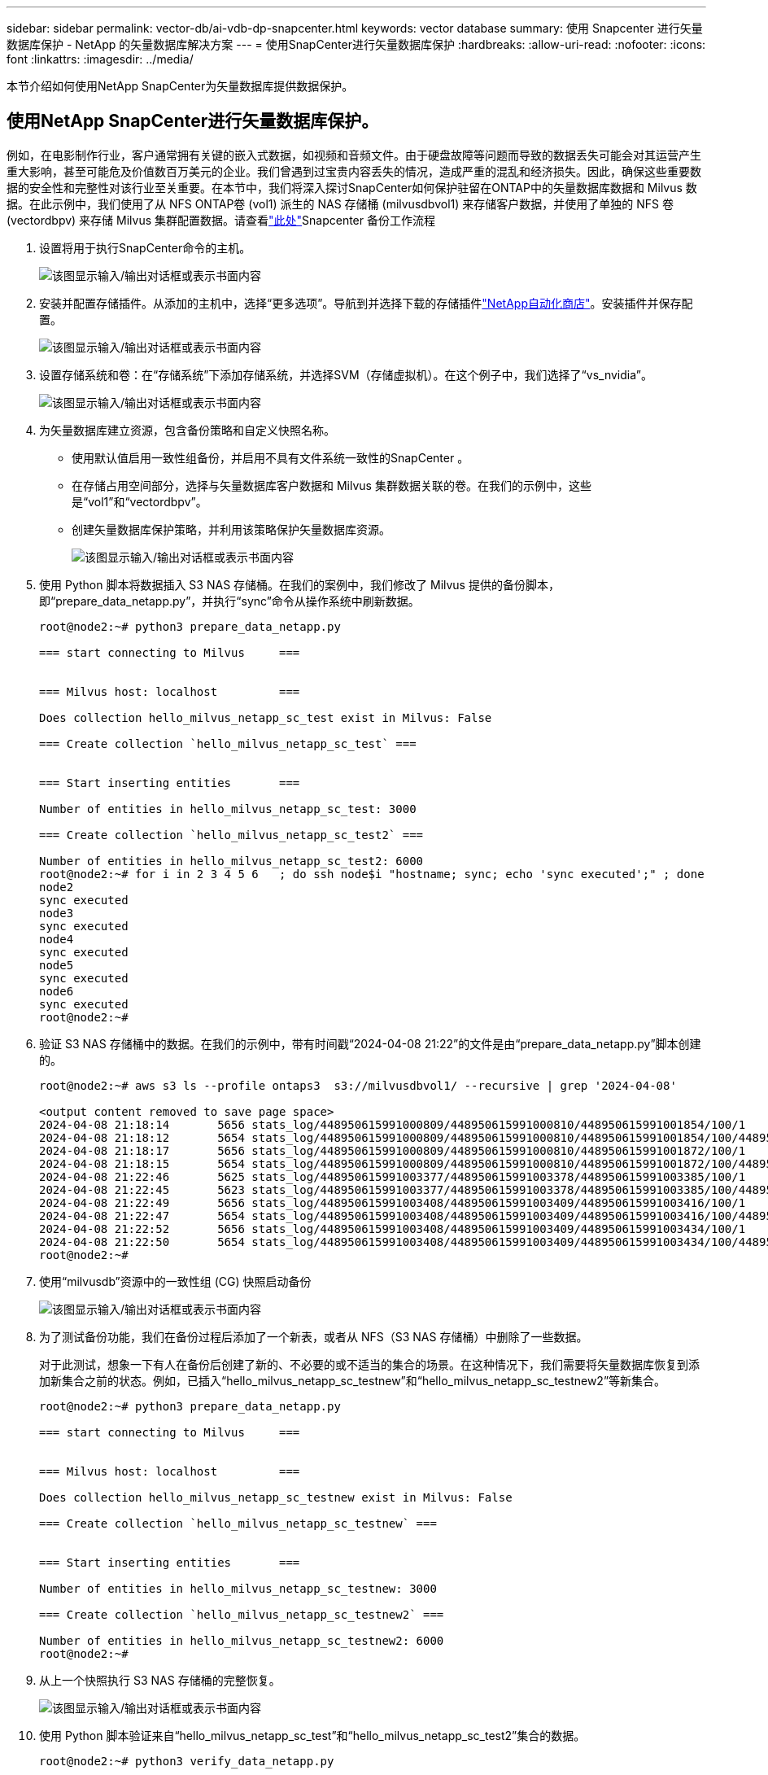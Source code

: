 ---
sidebar: sidebar 
permalink: vector-db/ai-vdb-dp-snapcenter.html 
keywords: vector database 
summary: 使用 Snapcenter 进行矢量数据库保护 - NetApp 的矢量数据库解决方案 
---
= 使用SnapCenter进行矢量数据库保护
:hardbreaks:
:allow-uri-read: 
:nofooter: 
:icons: font
:linkattrs: 
:imagesdir: ../media/


[role="lead"]
本节介绍如何使用NetApp SnapCenter为矢量数据库提供数据保护。



== 使用NetApp SnapCenter进行矢量数据库保护。

例如，在电影制作行业，客户通常拥有关键的嵌入式数据，如视频和音频文件。由于硬盘故障等问题而导致的数据丢失可能会对其运营产生重大影响，甚至可能危及价值数百万美元的企业。我们曾遇到过宝贵内容丢失的情况，造成严重的混乱和经济损失。因此，确保这些重要数据的安全性和完整性对该行业至关重要。在本节中，我们将深入探讨SnapCenter如何保护驻留在ONTAP中的矢量数据库数据和 Milvus 数据。在此示例中，我们使用了从 NFS ONTAP卷 (vol1) 派生的 NAS 存储桶 (milvusdbvol1) 来存储客户数据，并使用了单独的 NFS 卷 (vectordbpv) 来存储 Milvus 集群配置数据。请查看link:https://docs.netapp.com/us-en/snapcenter-47/protect-sco/backup-workflow.html["此处"]Snapcenter 备份工作流程

. 设置将用于执行SnapCenter命令的主机。
+
image:sc-host-setup.png["该图显示输入/输出对话框或表示书面内容"]

. 安装并配置存储插件。从添加的主机中，选择“更多选项”。导航到并选择下载的存储插件link:https://automationstore.netapp.com/snap-detail.shtml?packUuid=Storage&packVersion=1.0["NetApp自动化商店"]。安装插件并保存配置。
+
image:sc-storage-plugin.png["该图显示输入/输出对话框或表示书面内容"]

. 设置存储系统和卷：在“存储系统”下添加存储系统，并选择SVM（存储虚拟机）。在这个例子中，我们选择了“vs_nvidia”。
+
image:sc-storage-system.png["该图显示输入/输出对话框或表示书面内容"]

. 为矢量数据库建立资源，包含备份策略和自定义快照名称。
+
** 使用默认值启用一致性组备份，并启用不具有文件系统一致性的SnapCenter 。
** 在存储占用空间部分，选择与矢量数据库客户数据和 Milvus 集群数据关联的卷。在我们的示例中，这些是“vol1”和“vectordbpv”。
** 创建矢量数据库保护策略，并利用该策略保护矢量数据库资源。
+
image:sc-resource-vectordatabase.png["该图显示输入/输出对话框或表示书面内容"]



. 使用 Python 脚本将数据插入 S3 NAS 存储桶。在我们的案例中，我们修改了 Milvus 提供的备份脚本，即“prepare_data_netapp.py”，并执行“sync”命令从操作系统中刷新数据。
+
[source, python]
----
root@node2:~# python3 prepare_data_netapp.py

=== start connecting to Milvus     ===


=== Milvus host: localhost         ===

Does collection hello_milvus_netapp_sc_test exist in Milvus: False

=== Create collection `hello_milvus_netapp_sc_test` ===


=== Start inserting entities       ===

Number of entities in hello_milvus_netapp_sc_test: 3000

=== Create collection `hello_milvus_netapp_sc_test2` ===

Number of entities in hello_milvus_netapp_sc_test2: 6000
root@node2:~# for i in 2 3 4 5 6   ; do ssh node$i "hostname; sync; echo 'sync executed';" ; done
node2
sync executed
node3
sync executed
node4
sync executed
node5
sync executed
node6
sync executed
root@node2:~#
----
. 验证 S3 NAS 存储桶中的数据。在我们的示例中，带有时间戳“2024-04-08 21:22”的文件是由“prepare_data_netapp.py”脚本创建的。
+
[source, bash]
----
root@node2:~# aws s3 ls --profile ontaps3  s3://milvusdbvol1/ --recursive | grep '2024-04-08'

<output content removed to save page space>
2024-04-08 21:18:14       5656 stats_log/448950615991000809/448950615991000810/448950615991001854/100/1
2024-04-08 21:18:12       5654 stats_log/448950615991000809/448950615991000810/448950615991001854/100/448950615990800869
2024-04-08 21:18:17       5656 stats_log/448950615991000809/448950615991000810/448950615991001872/100/1
2024-04-08 21:18:15       5654 stats_log/448950615991000809/448950615991000810/448950615991001872/100/448950615990800876
2024-04-08 21:22:46       5625 stats_log/448950615991003377/448950615991003378/448950615991003385/100/1
2024-04-08 21:22:45       5623 stats_log/448950615991003377/448950615991003378/448950615991003385/100/448950615990800899
2024-04-08 21:22:49       5656 stats_log/448950615991003408/448950615991003409/448950615991003416/100/1
2024-04-08 21:22:47       5654 stats_log/448950615991003408/448950615991003409/448950615991003416/100/448950615990800906
2024-04-08 21:22:52       5656 stats_log/448950615991003408/448950615991003409/448950615991003434/100/1
2024-04-08 21:22:50       5654 stats_log/448950615991003408/448950615991003409/448950615991003434/100/448950615990800913
root@node2:~#
----
. 使用“milvusdb”资源中的一致性组 (CG) 快照启动备份
+
image:sc-backup-vector-database.png["该图显示输入/输出对话框或表示书面内容"]

. 为了测试备份功能，我们在备份过程后添加了一个新表，或者从 NFS（S3 NAS 存储桶）中删除了一些数据。
+
对于此测试，想象一下有人在备份后创建了新的、不必要的或不适当的集合的场景。在这种情况下，我们需要将矢量数据库恢复到添加新集合之前的状态。例如，已插入“hello_milvus_netapp_sc_testnew”和“hello_milvus_netapp_sc_testnew2”等新集合。

+
[source, python]
----
root@node2:~# python3 prepare_data_netapp.py

=== start connecting to Milvus     ===


=== Milvus host: localhost         ===

Does collection hello_milvus_netapp_sc_testnew exist in Milvus: False

=== Create collection `hello_milvus_netapp_sc_testnew` ===


=== Start inserting entities       ===

Number of entities in hello_milvus_netapp_sc_testnew: 3000

=== Create collection `hello_milvus_netapp_sc_testnew2` ===

Number of entities in hello_milvus_netapp_sc_testnew2: 6000
root@node2:~#
----
. 从上一个快照执行 S3 NAS 存储桶的完整恢复。
+
image:sc-restore-vector-database.png["该图显示输入/输出对话框或表示书面内容"]

. 使用 Python 脚本验证来自“hello_milvus_netapp_sc_test”和“hello_milvus_netapp_sc_test2”集合的数据。
+
[source, python]
----
root@node2:~# python3 verify_data_netapp.py

=== start connecting to Milvus     ===


=== Milvus host: localhost         ===

Does collection hello_milvus_netapp_sc_test exist in Milvus: True
{'auto_id': False, 'description': 'hello_milvus_netapp_sc_test', 'fields': [{'name': 'pk', 'description': '', 'type': <DataType.INT64: 5>, 'is_primary': True, 'auto_id': False}, {'name': 'random', 'description': '', 'type': <DataType.DOUBLE: 11>}, {'name': 'var', 'description': '', 'type': <DataType.VARCHAR: 21>, 'params': {'max_length': 65535}}, {'name': 'embeddings', 'description': '', 'type': <DataType.FLOAT_VECTOR: 101>, 'params': {'dim': 8}}]}
Number of entities in Milvus: hello_milvus_netapp_sc_test : 3000

=== Start Creating index IVF_FLAT  ===


=== Start loading                  ===


=== Start searching based on vector similarity ===

hit: id: 2998, distance: 0.0, entity: {'random': 0.9728033590489911}, random field: 0.9728033590489911
hit: id: 1262, distance: 0.08883658051490784, entity: {'random': 0.2978858685751561}, random field: 0.2978858685751561
hit: id: 1265, distance: 0.09590047597885132, entity: {'random': 0.3042039939240304}, random field: 0.3042039939240304
hit: id: 2999, distance: 0.0, entity: {'random': 0.02316334456872482}, random field: 0.02316334456872482
hit: id: 1580, distance: 0.05628091096878052, entity: {'random': 0.3855988746044062}, random field: 0.3855988746044062
hit: id: 2377, distance: 0.08096685260534286, entity: {'random': 0.8745922204004368}, random field: 0.8745922204004368
search latency = 0.2832s

=== Start querying with `random > 0.5` ===

query result:
-{'random': 0.6378742006852851, 'embeddings': [0.20963514, 0.39746657, 0.12019053, 0.6947492, 0.9535575, 0.5454552, 0.82360446, 0.21096309], 'pk': 0}
search latency = 0.2257s

=== Start hybrid searching with `random > 0.5` ===

hit: id: 2998, distance: 0.0, entity: {'random': 0.9728033590489911}, random field: 0.9728033590489911
hit: id: 747, distance: 0.14606499671936035, entity: {'random': 0.5648774800635661}, random field: 0.5648774800635661
hit: id: 2527, distance: 0.1530652642250061, entity: {'random': 0.8928974315571507}, random field: 0.8928974315571507
hit: id: 2377, distance: 0.08096685260534286, entity: {'random': 0.8745922204004368}, random field: 0.8745922204004368
hit: id: 2034, distance: 0.20354536175727844, entity: {'random': 0.5526117606328499}, random field: 0.5526117606328499
hit: id: 958, distance: 0.21908017992973328, entity: {'random': 0.6647383716417955}, random field: 0.6647383716417955
search latency = 0.5480s
Does collection hello_milvus_netapp_sc_test2 exist in Milvus: True
{'auto_id': True, 'description': 'hello_milvus_netapp_sc_test2', 'fields': [{'name': 'pk', 'description': '', 'type': <DataType.INT64: 5>, 'is_primary': True, 'auto_id': True}, {'name': 'random', 'description': '', 'type': <DataType.DOUBLE: 11>}, {'name': 'var', 'description': '', 'type': <DataType.VARCHAR: 21>, 'params': {'max_length': 65535}}, {'name': 'embeddings', 'description': '', 'type': <DataType.FLOAT_VECTOR: 101>, 'params': {'dim': 8}}]}
Number of entities in Milvus: hello_milvus_netapp_sc_test2 : 6000

=== Start Creating index IVF_FLAT  ===


=== Start loading                  ===


=== Start searching based on vector similarity ===

hit: id: 448950615990642008, distance: 0.07805602252483368, entity: {'random': 0.5326684390871348}, random field: 0.5326684390871348
hit: id: 448950615990645009, distance: 0.07805602252483368, entity: {'random': 0.5326684390871348}, random field: 0.5326684390871348
hit: id: 448950615990640618, distance: 0.13562293350696564, entity: {'random': 0.7864676926688837}, random field: 0.7864676926688837
hit: id: 448950615990642314, distance: 0.10414951294660568, entity: {'random': 0.2209597460821181}, random field: 0.2209597460821181
hit: id: 448950615990645315, distance: 0.10414951294660568, entity: {'random': 0.2209597460821181}, random field: 0.2209597460821181
hit: id: 448950615990640004, distance: 0.11571306735277176, entity: {'random': 0.7765521996186631}, random field: 0.7765521996186631
search latency = 0.2381s

=== Start querying with `random > 0.5` ===

query result:
-{'embeddings': [0.15983285, 0.72214717, 0.7414838, 0.44471496, 0.50356466, 0.8750043, 0.316556, 0.7871702], 'pk': 448950615990639798, 'random': 0.7820620141382767}
search latency = 0.3106s

=== Start hybrid searching with `random > 0.5` ===

hit: id: 448950615990642008, distance: 0.07805602252483368, entity: {'random': 0.5326684390871348}, random field: 0.5326684390871348
hit: id: 448950615990645009, distance: 0.07805602252483368, entity: {'random': 0.5326684390871348}, random field: 0.5326684390871348
hit: id: 448950615990640618, distance: 0.13562293350696564, entity: {'random': 0.7864676926688837}, random field: 0.7864676926688837
hit: id: 448950615990640004, distance: 0.11571306735277176, entity: {'random': 0.7765521996186631}, random field: 0.7765521996186631
hit: id: 448950615990643005, distance: 0.11571306735277176, entity: {'random': 0.7765521996186631}, random field: 0.7765521996186631
hit: id: 448950615990640402, distance: 0.13665105402469635, entity: {'random': 0.9742541034109935}, random field: 0.9742541034109935
search latency = 0.4906s
root@node2:~#
----
. 验证数据库中不再存在不必要或不适当的集合。
+
[source, python]
----
root@node2:~# python3 verify_data_netapp.py

=== start connecting to Milvus     ===


=== Milvus host: localhost         ===

Does collection hello_milvus_netapp_sc_testnew exist in Milvus: False
Traceback (most recent call last):
  File "/root/verify_data_netapp.py", line 37, in <module>
    recover_collection = Collection(recover_collection_name)
  File "/usr/local/lib/python3.10/dist-packages/pymilvus/orm/collection.py", line 137, in __init__
    raise SchemaNotReadyException(
pymilvus.exceptions.SchemaNotReadyException: <SchemaNotReadyException: (code=1, message=Collection 'hello_milvus_netapp_sc_testnew' not exist, or you can pass in schema to create one.)>
root@node2:~#
----


总之，使用 NetApp 的SnapCenter来保护驻留在ONTAP中的矢量数据库数据和 Milvus 数据可以为客户带来显著的优势，特别是在数据完整性至关重要的行业，例如电影制作。 SnapCenter 能够创建一致的备份并执行完整的数据恢复，确保关键数据（例如嵌入式视频和音频文件）不会因硬盘故障或其他问题而丢失。这不仅可以防止运营中断，还可以防止重大财务损失。

在本节中，我们演示了如何配置SnapCenter来保护驻留在ONTAP中的数据，包括主机的设置、存储插件的安装和配置，以及使用自定义快照名称为矢量数据库创建资源。我们还展示了如何使用一致性组快照执行备份并验证 S3 NAS 存储桶中的数据。

此外，我们模拟了备份后创建不必要或不适当的集合的情况。在这种情况下，SnapCenter 从以前的快照执行完整恢复的能力可确保矢量数据库可以恢复到添加新集合之前的状态，从而保持数据库的完整性。这种将数据恢复到特定时间点的功能对于客户来说非常宝贵，它为他们提供了保证，确保他们的数据不仅安全，而且得到正确的维护。因此，NetApp 的SnapCenter产品为客户提供了强大而可靠的数据保护和管理解决方案。
